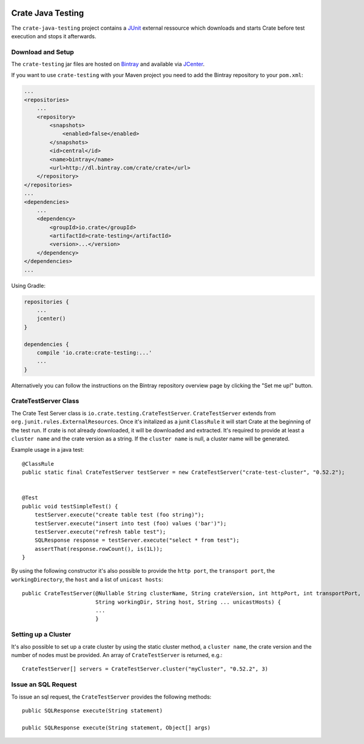 .. image:: https://cdn.crate.io/web/2.0/img/crate-avatar_100x100.png
    :width: 100px
    :height: 100px
    :alt: Crate.IO
    :target: https://crate.io

==================
Crate Java Testing
==================

The ``crate-java-testing`` project contains a `JUnit`_ external ressource which downloads
and starts Crate before test execution and stops it afterwards.


Download and Setup
==================

The ``crate-testing`` jar files are hosted on `Bintray`_ and available via `JCenter`_.

If you want to use ``crate-testing`` with your Maven project you need to
add the Bintray repository to your ``pom.xml``:

.. code-block:: xml

    ...
    <repositories>
        ...
        <repository>
            <snapshots>
                <enabled>false</enabled>
            </snapshots>
            <id>central</id>
            <name>bintray</name>
            <url>http://dl.bintray.com/crate/crate</url>
        </repository>
    </repositories>
    ...
    <dependencies>
        ...
        <dependency>
            <groupId>io.crate</groupId>
            <artifactId>crate-testing</artifactId>
            <version>...</version>
        </dependency>
    </dependencies>
    ...


Using Gradle:

.. code-block:: groovy

    repositories {
        ...
        jcenter()
    }

    dependencies {
        compile 'io.crate:crate-testing:...'
        ...
    }

Alternatively you can follow the instructions on the Bintray repository overview page by clicking the "Set me up!" button.


CrateTestServer Class
=====================

The Crate Test Server class is ``io.crate.testing.CrateTestServer``. ``CrateTestServer`` extends
from ``org.junit.rules.ExternalResources``.
Once it's initalized as a junit ``ClassRule`` it will start Crate at the beginning of the
test run. If crate is not already downloaded, it will be downloaded and extracted. It's required
to provide at least a ``cluster name`` and the crate version as a string. If the
``cluster name`` is null, a cluster name will be generated.

Example usage in a java test::

    @ClassRule
    public static final CrateTestServer testServer = new CrateTestServer("crate-test-cluster", "0.52.2");


    @Test
    public void testSimpleTest() {
        testServer.execute("create table test (foo string)");
        testServer.execute("insert into test (foo) values ('bar')");
        testServer.execute("refresh table test");
        SQLResponse response = testServer.execute("select * from test");
        assertThat(response.rowCount(), is(1L));
    }

By using the following constructor it's also possible to provide the ``http port``,
the ``transport port``, the ``workingDirectory``, the ``host`` and a list of 
``unicast hosts``::

    public CrateTestServer(@Nullable String clusterName, String crateVersion, int httpPort, int transportPort,
                           String workingDir, String host, String ... unicastHosts) {
                           ...
                           }

Setting up a Cluster
====================

It's also possible to set up a crate cluster by using the static cluster method,
a ``cluster name``, the crate version and the number of nodes must be provided.
An array of ``CrateTestServer`` is returned, e.g.::
    
    CrateTestServer[] servers = CrateTestServer.cluster("myCluster", "0.52.2", 3)

Issue an SQL Request
====================

To issue an sql request, the ``CrateTestServer`` provides the following methods::

       public SQLResponse execute(String statement)

       public SQLResponse execute(String statement, Object[] args)


.. _`Bintray`: https://bintray.com/crate/crate/

.. _`JCenter`: https://bintray.com/bintray/jcenter

.. _`JUnit`:  http://junit.org
